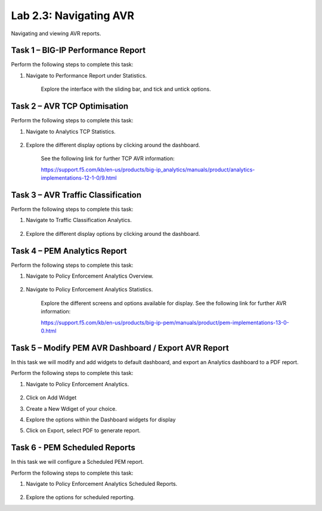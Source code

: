 .. |labmodule| replace:: 2
.. |labnum| replace:: 3
.. |labdot| replace:: |labmodule|\ .\ |labnum|
.. |labund| replace:: |labmodule|\ _\ |labnum|
.. |labname| replace:: Lab\ |labdot|
.. |labnameund| replace:: Lab\ |labund|

Lab |labmodule|\.\ |labnum|\: Navigating AVR
--------------------------------------------

Navigating and viewing AVR reports.

Task 1 – BIG-IP Performance Report
~~~~~~~~~~~~~~~~~~~~~~~~~~~~~~~~~~

Perform the following steps to complete this task:

#. Navigate to Performance Report under Statistics.

	|traffic_report|

	Explore the interface with the sliding bar, and tick and untick options.

.. |traffic_report| image:: /_static/traffic_report.png
   :width: 12.0in
   :height: 7.0in

Task 2 – AVR TCP Optimisation
~~~~~~~~~~~~~~~~~~~~~~~~~~~~~

Perform the following steps to complete this task:

#. Navigate to Analytics TCP Statistics.

	|tcp_avr|

#. Explore the different display options by clicking around the dashboard.


	See the following link for further TCP AVR information:

	https://support.f5.com/kb/en-us/products/big-ip_analytics/manuals/product/analytics-implementations-12-1-0/9.html 


.. |tcp_avr| image:: /_static/tcp_avr.png
   :width: 12.0in
   :height: 5.0in

Task 3 – AVR Traffic Classification
~~~~~~~~~~~~~~~~~~~~~~~~~~~~~~~~~~~

Perform the following steps to complete this task:

#. Navigate to Traffic Classification Analytics.

	|avr_classification|

#. Explore the different display options by clicking around the dashboard.

.. |avr_classification| image:: /_static/avr_classification.png
   :width: 12.0in
   :height: 5.0in

Task 4 – PEM Analytics Report
~~~~~~~~~~~~~~~~~~~~~~~~~~~~~

Perform the following steps to complete this task:

#. Navigate to Policy Enforcement Analytics Overview.

	|pem_avr_overview|

#. Navigate to Policy Enforcement Analytics Statistics.

	|pem_avr_stats|

	Explore the different screens and options available for display. See the following link for further AVR information:

	https://support.f5.com/kb/en-us/products/big-ip-pem/manuals/product/pem-implementations-13-0-0.html 

.. |pem_avr_overview| image:: /_static/pem_avr_overview.png
   :width: 12.0in
   :height: 5.0in
.. |pem_avr_stats| image:: /_static/pem_avr_stats.png
   :width: 12.0in
   :height: 5.0in

Task 5 – Modify PEM AVR Dashboard / Export AVR Report
~~~~~~~~~~~~~~~~~~~~~~~~~~~~~~~~~~~~~~~~~~~~~~~~~~~~~

In this task we will modify and add widgets to default dashboard, and export an Analytics dashboard to a PDF report.

Perform the following steps to complete this task:

#. Navigate to Policy Enforcement Analytics.

	|pem_avr_adjust|

#. Click on Add Widget

#. Create a New Wdiget of your choice.

#. Explore the options within the Dashboard widgets for display

#. Click on Export, select PDF to generate report.


.. |pem_avr_adjust| image:: /_static/pem_avr_adjust.png
   :width: 12.0in
   :height: 5.0in


Task 6 - PEM Scheduled Reports
~~~~~~~~~~~~~~~~~~~~~~~~~~~~~~~~~~~~~~~~~~~~~~~~~~

In this task we will configure a Scheduled PEM report.

Perform the following steps to complete this task:

#. Navigate to Policy Enforcement Analytics Scheduled Reports.

	|pem_sched_report|

#. Explore the options for scheduled reporting.


.. |pem_sched_report| image:: /_static/pem_sched_report.png
   :width: 12.0in
   :height: 5.0in